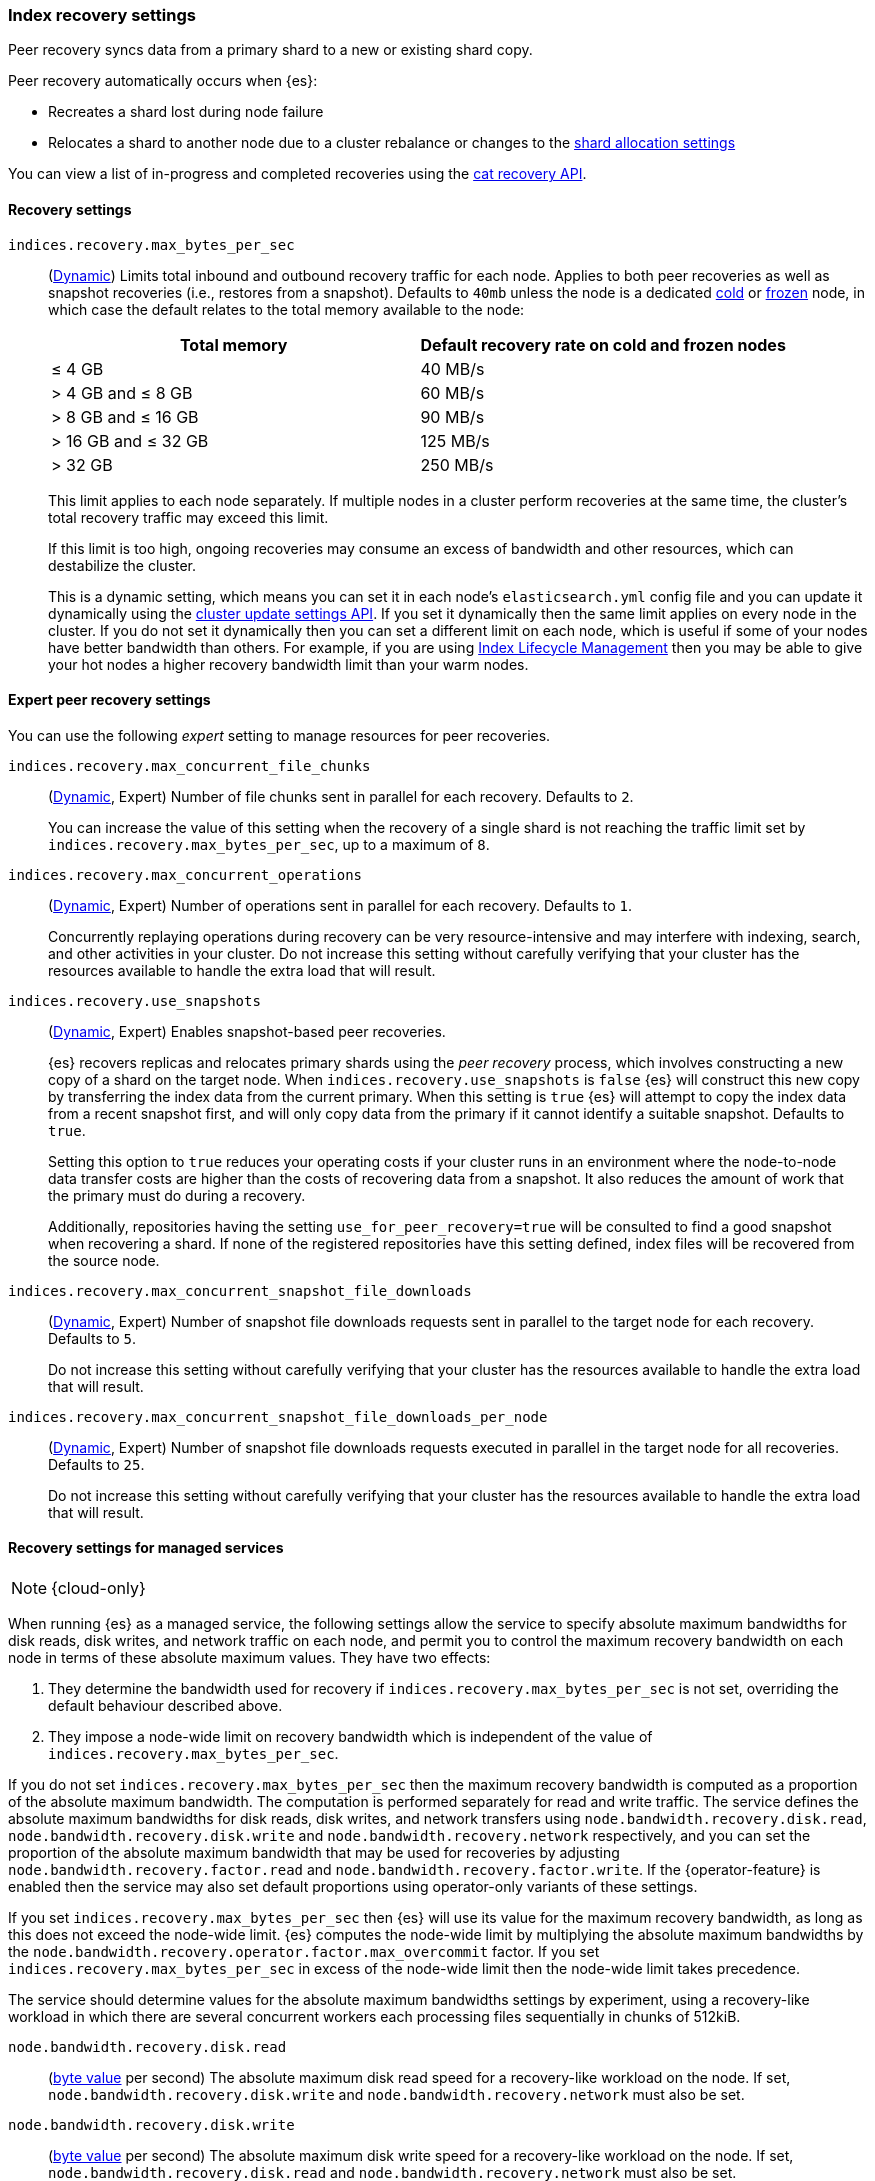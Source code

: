 [[recovery]]
=== Index recovery settings

Peer recovery syncs data from a primary shard to a new or existing shard copy.

Peer recovery automatically occurs when {es}:

* Recreates a shard lost during node failure
* Relocates a shard to another node due to a cluster rebalance or changes to the
<<modules-cluster, shard allocation settings>>

You can view a list of in-progress and completed recoveries using the
<<cat-recovery, cat recovery API>>.

[discrete]
[[recovery-settings]]
==== Recovery settings

`indices.recovery.max_bytes_per_sec`::
(<<cluster-update-settings,Dynamic>>) Limits total inbound and outbound
recovery traffic for each node. Applies to both peer recoveries as well
as snapshot recoveries (i.e., restores from a snapshot). Defaults to `40mb`
unless the node is a dedicated <<cold-tier, cold>> or
<<frozen-tier, frozen>> node, in which case the default relates to the
total memory available to the node:
+
[options="header"]
|======
|Total memory           | Default recovery rate on cold and frozen nodes
|&le; 4 GB              | 40 MB/s
|> 4 GB and &le; 8 GB   | 60 MB/s
|> 8 GB and &le; 16 GB  | 90 MB/s
|> 16 GB and &le; 32 GB | 125 MB/s
|> 32 GB                | 250 MB/s
|======
+
This limit applies to each node separately. If multiple nodes in a cluster
perform recoveries at the same time, the cluster's total recovery traffic may
exceed this limit.
+
If this limit is too high, ongoing recoveries may consume an excess of bandwidth
and other resources, which can destabilize the cluster.
+
This is a dynamic setting, which means you can set it in each node's
`elasticsearch.yml` config file and you can update it dynamically using the
<<cluster-update-settings,cluster update settings API>>. If you set it
dynamically then the same limit applies on every node in the cluster. If you do
not set it dynamically then you can set a different limit on each node, which is
useful if some of your nodes have better bandwidth than others. For example, if
you are using <<overview-index-lifecycle-management,Index Lifecycle Management>>
then you may be able to give your hot nodes a higher recovery bandwidth limit
than your warm nodes.

[discrete]
==== Expert peer recovery settings
You can use the following _expert_ setting to manage resources for peer
recoveries.

`indices.recovery.max_concurrent_file_chunks`::
(<<cluster-update-settings,Dynamic>>, Expert) Number of file chunks sent in
parallel for each recovery. Defaults to `2`.
+
You can increase the value of this setting when the recovery of a single shard
is not reaching the traffic limit set by `indices.recovery.max_bytes_per_sec`,
up to a maximum of `8`.

`indices.recovery.max_concurrent_operations`::
(<<cluster-update-settings,Dynamic>>, Expert) Number of operations sent
in parallel for each recovery. Defaults to `1`.
+
Concurrently replaying operations during recovery can be very resource-intensive
and may interfere with indexing, search, and other activities in your cluster.
Do not increase this setting without carefully verifying that your cluster has
the resources available to handle the extra load that will result.

`indices.recovery.use_snapshots`::
(<<cluster-update-settings,Dynamic>>, Expert) Enables snapshot-based peer recoveries.
+
{es} recovers replicas and relocates primary shards using the _peer recovery_
process, which involves constructing a new copy of a shard on the target node.
When `indices.recovery.use_snapshots` is `false` {es} will construct this new
copy by transferring the index data from the current primary. When this setting
is `true` {es} will attempt to copy the index data from a recent snapshot
first, and will only copy data from the primary if it cannot identify a
suitable snapshot. Defaults to `true`.
+
Setting this option to `true` reduces your operating costs if your cluster runs
in an environment where the node-to-node data transfer costs are higher than
the costs of recovering data from a snapshot. It also reduces the amount of
work that the primary must do during a recovery.
+
Additionally, repositories having the setting `use_for_peer_recovery=true`
will be consulted to find a good snapshot when recovering a shard. If none
of the registered repositories have this setting defined, index files will
be recovered from the source node.

`indices.recovery.max_concurrent_snapshot_file_downloads`::
(<<cluster-update-settings,Dynamic>>, Expert) Number of snapshot file downloads requests
sent in parallel to the target node for each recovery. Defaults to `5`.
+
Do not increase this setting without carefully verifying that your cluster has
the resources available to handle the extra load that will result.

`indices.recovery.max_concurrent_snapshot_file_downloads_per_node`::
(<<cluster-update-settings,Dynamic>>, Expert) Number of snapshot file downloads requests
executed in parallel in the target node for all recoveries. Defaults to `25`.
+
Do not increase this setting without carefully verifying that your cluster has
the resources available to handle the extra load that will result.

[discrete]
==== Recovery settings for managed services

NOTE: {cloud-only}

When running {es} as a managed service, the following settings allow the
service to specify absolute maximum bandwidths for disk reads, disk writes, and
network traffic on each node, and permit you to control the maximum recovery
bandwidth on each node in terms of these absolute maximum values. They have two
effects:

1. They determine the bandwidth used for recovery if
`indices.recovery.max_bytes_per_sec` is not set, overriding the default
behaviour described above.

2. They impose a node-wide limit on recovery bandwidth which is independent of
the value of `indices.recovery.max_bytes_per_sec`.

If you do not set `indices.recovery.max_bytes_per_sec` then the maximum
recovery bandwidth is computed as a proportion of the absolute maximum
bandwidth. The computation is performed separately for read and write traffic.
The service defines the absolute maximum bandwidths for disk reads, disk
writes, and network transfers using `node.bandwidth.recovery.disk.read`,
`node.bandwidth.recovery.disk.write` and `node.bandwidth.recovery.network`
respectively, and you can set the proportion of the absolute maximum bandwidth
that may be used for recoveries by adjusting
`node.bandwidth.recovery.factor.read` and
`node.bandwidth.recovery.factor.write`. If the {operator-feature} is enabled
then the service may also set default proportions using operator-only variants
of these settings.

If you set `indices.recovery.max_bytes_per_sec` then {es} will use its value
for the maximum recovery bandwidth, as long as this does not exceed the
node-wide limit. {es} computes the node-wide limit by multiplying the absolute
maximum bandwidths by the
`node.bandwidth.recovery.operator.factor.max_overcommit` factor. If you set
`indices.recovery.max_bytes_per_sec` in excess of the node-wide limit then the
node-wide limit takes precedence.

The service should determine values for the absolute maximum bandwidths
settings by experiment, using a recovery-like workload in which there are
several concurrent workers each processing files sequentially in chunks of
512kiB.

`node.bandwidth.recovery.disk.read`::
(<<byte-units,byte value>> per second) The absolute maximum disk read speed for
a recovery-like workload on the node. If set,
`node.bandwidth.recovery.disk.write` and `node.bandwidth.recovery.network` must
also be set.

`node.bandwidth.recovery.disk.write`::
(<<byte-units,byte value>> per second) The absolute maximum disk write speed
for a recovery-like workload on the node. If set,
`node.bandwidth.recovery.disk.read` and `node.bandwidth.recovery.network` must
also be set.

`node.bandwidth.recovery.network`::
(<<byte-units,byte value>> per second) The absolute maximum network throughput
for a recovery-like workload on the node, which applies to both reads and
writes. If set, `node.bandwidth.recovery.disk.read` and
`node.bandwidth.recovery.disk.write` must also be set.

`node.bandwidth.recovery.factor.read`::
(float, <<dynamic-cluster-setting,dynamic>>) The proportion of the maximum read
bandwidth that may be used for recoveries if
`indices.recovery.max_bytes_per_sec` is not set. Must be greater than `0` and
not greater than `1`. If not set, the value of
`node.bandwidth.recovery.operator.factor.read` is used. If no factor settings
are set then the value `0.4` is used.

`node.bandwidth.recovery.factor.write`::
(float, <<dynamic-cluster-setting,dynamic>>) The proportion of the maximum
write bandwidth that may be used for recoveries if
`indices.recovery.max_bytes_per_sec` is not set. Must be greater than `0` and
not greater than `1`. If not set, the value of
`node.bandwidth.recovery.operator.factor.write` is used. If no factor settings
are set then the value `0.4` is used.

`node.bandwidth.recovery.operator.factor.read`::
(float, <<dynamic-cluster-setting,dynamic>>) The proportion of the maximum read
bandwidth that may be used for recoveries if
`indices.recovery.max_bytes_per_sec` and `node.bandwidth.recovery.factor.read`
are not set. Must be greater than `0` and not greater than `1`. If not set, the
value of `node.bandwidth.recovery.operator.factor` is used. If no factor
settings are set then the value `0.4` is used. When the {operator-feature} is
enabled, this setting can be updated only by operator users.

`node.bandwidth.recovery.operator.factor.write`::
(float, <<dynamic-cluster-setting,dynamic>>) The proportion of the maximum
write bandwidth that may be used for recoveries if
`indices.recovery.max_bytes_per_sec` and `node.bandwidth.recovery.factor.write`
are not set. Must be greater than `0` and not greater than `1`. If not set, the
value of `node.bandwidth.recovery.operator.factor` is used. If no factor
settings are set then the value `0.4` is used. When the {operator-feature} is
enabled, this setting can be updated only by operator users.

`node.bandwidth.recovery.operator.factor`::
(float, <<dynamic-cluster-setting,dynamic>>) The proportion of the maximum
bandwidth that may be used for recoveries if neither
`indices.recovery.max_bytes_per_sec` nor any other factor settings are set.
Must be greater than `0` and not greater than `1`. Defaults to `0.4`. When the
{operator-feature} is enabled, this setting can be updated only by operator
users.

`node.bandwidth.recovery.operator.factor.max_overcommit`::
(float, <<dynamic-cluster-setting,dynamic>>) The proportion of the absolute
maximum bandwidth that may be used for recoveries regardless of any other
settings. Must be greater than `0`. Defaults to `100`. When the
{operator-feature} is enabled, this setting can be updated only by operator
users.

